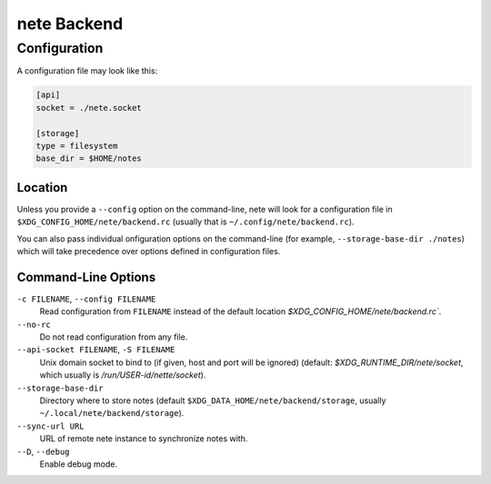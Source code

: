 ************
nete Backend
************

Configuration
=============
A configuration file may look like this:

.. code-block:: ini

   [api]
   socket = ./nete.socket

   [storage]
   type = filesystem
   base_dir = $HOME/notes

Location
--------

Unless you provide a ``--config`` option on the command-line, nete will
look for a configuration file in ``$XDG_CONFIG_HOME/nete/backend.rc`` (usually
that is ``~/.config/nete/backend.rc``).

You can also pass individual onfiguration options on the command-line (for example,
``--storage-base-dir ./notes``) which will take precedence over options defined in
configuration files.

Command-Line Options
---------------------

``-c FILENAME``, ``--config FILENAME``
  Read configuration from ``FILENAME`` instead of the default location
  `$XDG_CONFIG_HOME/nete/backend.rc``.

``--no-rc``
  Do not read configuration from any file.

``--api-socket FILENAME``, ``-S FILENAME``
  Unix domain socket to bind to (if given, host and port will be ignored)
  (default: `$XDG_RUNTIME_DIR/nete/socket`, which usually is
  `/run/USER-id/nette/socket`).

``--storage-base-dir``
  Directory where to store notes (default
  ``$XDG_DATA_HOME/nete/backend/storage``, usually
  ``~/.local/nete/backend/storage``).

``--sync-url URL``
  URL of remote nete instance to synchronize notes with.

``--D``, ``--debug``
  Enable debug mode.
